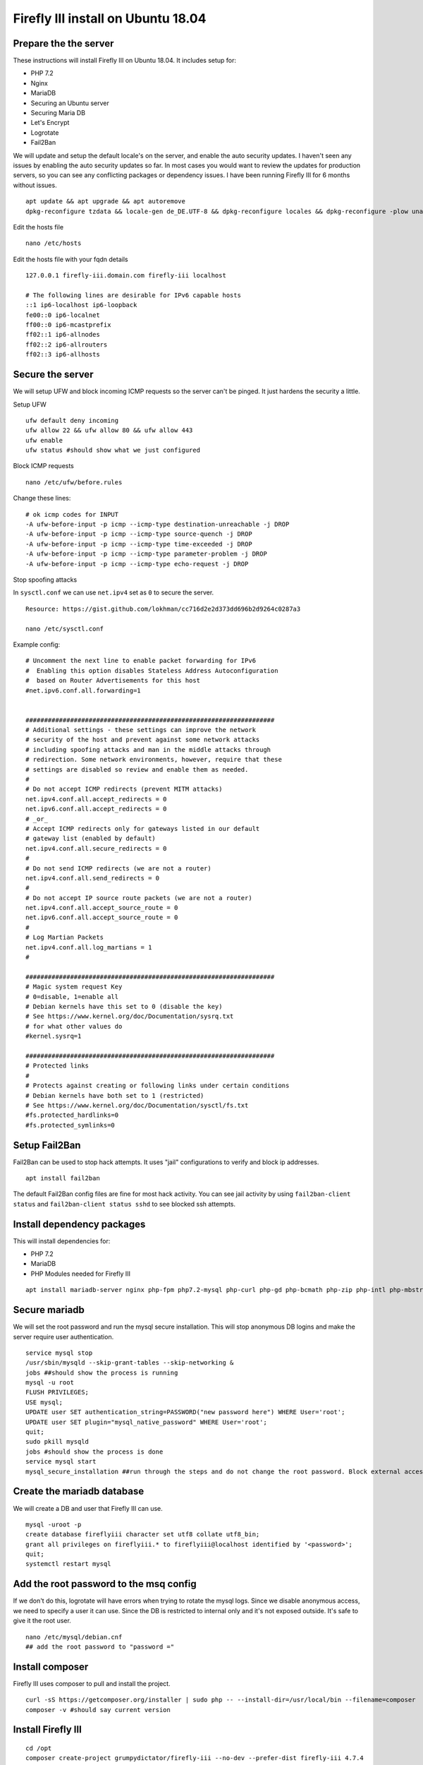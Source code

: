 Firefly III install on Ubuntu 18.04
-----------------------------------

Prepare the the server
~~~~~~~~~~~~~~~~~~~~~~

These instructions will install Firefly III on Ubuntu 18.04. It includes setup for:

- PHP 7.2
- Nginx
- MariaDB
- Securing an Ubuntu server
- Securing Maria DB
- Let's Encrypt
- Logrotate
- Fail2Ban

We will update and setup the default locale's on the server, and enable
the auto security updates. I haven't seen any issues by enabling the
auto security updates so far. In most cases you would want to review the
updates for production servers, so you can see any conflicting packages
or dependency issues. I have been running Firefly III for 6 months
without issues.

::

    apt update && apt upgrade && apt autoremove
    dpkg-reconfigure tzdata && locale-gen de_DE.UTF-8 && dpkg-reconfigure locales && dpkg-reconfigure -plow unattended-upgrades

Edit the hosts file

::

    nano /etc/hosts

Edit the hosts file with your fqdn details

::

    127.0.0.1 firefly-iii.domain.com firefly-iii localhost

    # The following lines are desirable for IPv6 capable hosts
    ::1 ip6-localhost ip6-loopback
    fe00::0 ip6-localnet
    ff00::0 ip6-mcastprefix
    ff02::1 ip6-allnodes
    ff02::2 ip6-allrouters
    ff02::3 ip6-allhosts

Secure the server
~~~~~~~~~~~~~~~~~

We will setup UFW and block incoming ICMP requests so the server can't
be pinged. It just hardens the security a little.

Setup UFW

::

    ufw default deny incoming
    ufw allow 22 && ufw allow 80 && ufw allow 443
    ufw enable
    ufw status #should show what we just configured

Block ICMP requests

::

    nano /etc/ufw/before.rules

Change these lines:

::

    # ok icmp codes for INPUT
    -A ufw-before-input -p icmp --icmp-type destination-unreachable -j DROP  
    -A ufw-before-input -p icmp --icmp-type source-quench -j DROP   
    -A ufw-before-input -p icmp --icmp-type time-exceeded -j DROP  
    -A ufw-before-input -p icmp --icmp-type parameter-problem -j DROP  
    -A ufw-before-input -p icmp --icmp-type echo-request -j DROP  

Stop spoofing attacks

In ``sysctl.conf`` we can use ``net.ipv4`` set as ``0`` to secure the
server.

::

    Resource: https://gist.github.com/lokhman/cc716d2e2d373dd696b2d9264c0287a3

    nano /etc/sysctl.conf

Example config:

::

    # Uncomment the next line to enable packet forwarding for IPv6
    #  Enabling this option disables Stateless Address Autoconfiguration
    #  based on Router Advertisements for this host
    #net.ipv6.conf.all.forwarding=1


    ###################################################################
    # Additional settings - these settings can improve the network
    # security of the host and prevent against some network attacks
    # including spoofing attacks and man in the middle attacks through
    # redirection. Some network environments, however, require that these
    # settings are disabled so review and enable them as needed.
    #
    # Do not accept ICMP redirects (prevent MITM attacks)
    net.ipv4.conf.all.accept_redirects = 0
    net.ipv6.conf.all.accept_redirects = 0
    # _or_
    # Accept ICMP redirects only for gateways listed in our default
    # gateway list (enabled by default)
    net.ipv4.conf.all.secure_redirects = 0
    #
    # Do not send ICMP redirects (we are not a router)
    net.ipv4.conf.all.send_redirects = 0
    #
    # Do not accept IP source route packets (we are not a router)
    net.ipv4.conf.all.accept_source_route = 0
    net.ipv6.conf.all.accept_source_route = 0
    #
    # Log Martian Packets
    net.ipv4.conf.all.log_martians = 1
    #

    ###################################################################
    # Magic system request Key
    # 0=disable, 1=enable all
    # Debian kernels have this set to 0 (disable the key)
    # See https://www.kernel.org/doc/Documentation/sysrq.txt
    # for what other values do
    #kernel.sysrq=1

    ###################################################################
    # Protected links
    #
    # Protects against creating or following links under certain conditions
    # Debian kernels have both set to 1 (restricted) 
    # See https://www.kernel.org/doc/Documentation/sysctl/fs.txt
    #fs.protected_hardlinks=0
    #fs.protected_symlinks=0

Setup Fail2Ban
~~~~~~~~~~~~~~

Fail2Ban can be used to stop hack attempts. It uses "jail"
configurations to verify and block ip addresses.

::

    apt install fail2ban

The default Fail2Ban config files are fine for most hack activity. You
can see jail activity by using ``fail2ban-client status`` and
``fail2ban-client status sshd`` to see blocked ssh attempts.

Install dependency packages
~~~~~~~~~~~~~~~~~~~~~~~~~~~

This will install dependencies for:

-  PHP 7.2
-  MariaDB
-  PHP Modules needed for Firefly III

::

    apt install mariadb-server nginx php-fpm php7.2-mysql php-curl php-gd php-bcmath php-zip php-intl php-mbstring php-xml

Secure mariadb
~~~~~~~~~~~~~~

We will set the root password and run the mysql secure installation.
This will stop anonymous DB logins and make the server require user
authentication.

::

    service mysql stop
    /usr/sbin/mysqld --skip-grant-tables --skip-networking &
    jobs ##should show the process is running
    mysql -u root
    FLUSH PRIVILEGES;
    USE mysql;
    UPDATE user SET authentication_string=PASSWORD("new password here") WHERE User='root';
    UPDATE user SET plugin="mysql_native_password" WHERE User='root';
    quit;
    sudo pkill mysqld
    jobs #should show the process is done
    service mysql start
    mysql_secure_installation ##run through the steps and do not change the root password. Block external access whe asked

Create the mariadb database
~~~~~~~~~~~~~~~~~~~~~~~~~~~

We will create a DB and user that Firefly III can use.

::

    mysql -uroot -p
    create database fireflyiii character set utf8 collate utf8_bin;
    grant all privileges on fireflyiii.* to fireflyiii@localhost identified by '<password>';
    quit;
    systemctl restart mysql

Add the root password to the msq config
~~~~~~~~~~~~~~~~~~~~~~~~~~~~~~~~~~~~~~~

If we don't do this, logrotate will have errors when trying to rotate
the mysql logs. Since we disable anonymous access, we need to specify a
user it can use. Since the DB is restricted to internal only and it's
not exposed outside. It's safe to give it the root user.

::

    nano /etc/mysql/debian.cnf
    ## add the root password to "password ="

Install composer
~~~~~~~~~~~~~~~~

Firefly III uses composer to pull and install the project.

::

    curl -sS https://getcomposer.org/installer | sudo php -- --install-dir=/usr/local/bin --filename=composer
    composer -v #should say current version

Install Firefly III
~~~~~~~~~~~~~~~~~~~

::

    cd /opt
    composer create-project grumpydictator/firefly-iii --no-dev --prefer-dist firefly-iii 4.7.4

Configure Firefly III
~~~~~~~~~~~~~~~~~~~~~

::

    nano firefly-iii/.env

Here is an example config. Which includes:

-  Log level set to notice
-  Allow Firefly III to send emails
-  Encrypted the database

::

    # You can leave this on "local". If you change it to production most console commands will ask for extra confirmation.
    # Never set it to "testing".
    APP_ENV=local

    # Set to true if you want to see debug information in error screens.
    APP_DEBUG=false

    # This should be your email address
    SITE_OWNER=admin@email.com

    # The encryption key for your database and sessions. Keep this very secure.
    # If you generate a new one all existing data must be considered LOST.
    # Change it to a string of exactly 32 chars or use command `php artisan key:generate` to generate it
    APP_KEY=<api_key>

    # Change this value to your preferred time zone.
    # Example: Europe/Amsterdam
    TZ=Europe/Berlin

    # APP_URL and TRUSTED_PROXIES are useful when using Docker and/or a reverse proxy.
    APP_URL=http://localhost
    TRUSTED_PROXIES=

    # The log channel defines where your log entries go to.
    LOG_CHANNEL=daily

    # Database credentials. Make sure the database exists. I recommend a dedicated user for Firefly III
    # For other database types, please see the FAQ: http://firefly-iii.readthedocs.io/en/latest/support/faq.html
    DB_CONNECTION=mysql
    DB_HOST=127.0.0.1
    DB_PORT=3306
    DB_DATABASE=fireflyiii
    DB_USERNAME=fireflyiii
    DB_PASSWORD=<firefly_db_password>

    # 'daily' is the default logging mode giving you 5 daily rotated log files in /storage/logs/.
    # Several other options exist. You can use 'single' for one big fat error log (not recommended).
    # Also available are 'syslog' and 'errorlog' which will log to the system itself.
    APP_LOG=daily

    # Log level. You can set this from least severe to most severe:
    # debug, info, notice, warning, error, critical, alert, emergency
    # If you set it to debug your logs will grow large, and fast. If you set it to emergency probably
    # nothing will get logged, ever.
    APP_LOG_LEVEL=notice

    # If you're looking for performance improvements, you could install memcached.
    CACHE_DRIVER=file
    SESSION_DRIVER=file

    # Cookie settings. Should not be necessary to change these.
    COOKIE_PATH="/"
    COOKIE_DOMAIN=
    COOKIE_SECURE=false

    # If you want Firefly III to mail you, update these settings
    MAIL_DRIVER=smtp
    MAIL_HOST=smtp.server.com
    MAIL_PORT=587
    MAIL_FROM=<from_email>
    MAIL_USERNAME=<email_username>
    MAIL_PASSWORD=<user_password>
    MAIL_ENCRYPTION=tls

    # Firefly III can send you the following messages
    SEND_REGISTRATION_MAIL=true
    SEND_ERROR_MESSAGE=true

    # Set a Mapbox API key here (see mapbox.com) so there might be a map available at various places.
    MAPBOX_API_KEY=

    # Set a Fixer IO API key here (see https://fixer.io) to enable live currency exchange rates.
    # Please note that this will only work for paid fixer.io accounts because they severly limited
    # the free API up to the point where you might as well offer nothing.
    FIXER_API_KEY=

    # If you wish to track your own behavior over Firefly III, set a valid analytics tracker ID here.
    ANALYTICS_ID=

    # Most parts of the database are encrypted by default, but you can turn this off if you want to.
    # This makes it easier to migrate your database. Not that some fields will never be decrypted.
    USE_ENCRYPTION=true

    # Leave the following configuration vars as is.
    # Unless you like to tinker and know what you're doing.
    APP_NAME=FireflyIII
    BROADCAST_DRIVER=log
    QUEUE_DRIVER=sync
    REDIS_HOST=127.0.0.1
    REDIS_PASSWORD=null
    REDIS_PORT=6379
    CACHE_PREFIX=firefly
    SEARCH_RESULT_LIMIT=50
    PUSHER_KEY=
    PUSHER_SECRET=
    PUSHER_ID=
    DEMO_USERNAME=
    DEMO_PASSWORD=
    IS_DOCKER=false
    IS_SANDSTORM=false
    BUNQ_USE_SANDBOX=false
    IS_HEROKU=false

Initialize the database
~~~~~~~~~~~~~~~~~~~~~~~

::

    cd firefly-iii
    php artisan migrate:refresh --seed
    php artisan passport:install

Install certbot for let's encrypt
~~~~~~~~~~~~~~~~~~~~~~~~~~~~~~~~~

Certbot can automatically fetch let's encrypt certificates for us

::

    apt install certbot

Pull down a certificate
~~~~~~~~~~~~~~~~~~~~~~~

We can use DNS challenge for validation

::

    certbot -d firefly-iii.domain.com --manual --preferred-challenges dns certonly

During the setup you will be asked to provide an email address and allow
your email for public use, which you can decline. Then you need to agree
to using your IP address.

You will be presented with a subdomain which you need to add to your DNS
provider, and also a TXT record for the value of that subdomain.

After setting this in your DNS, you can use
``dig txt _acme-challenge.<my fqdn example.com> @8.8.8.8`` to verify the
record is propagated. After it's propagated you can continue to tell
certbot to validate the entry.

Setup postfix
~~~~~~~~~~~~~

We can use postfix to notify us of system errors and certbot activity.
The admin email will receive emails for internal tasks that resulted in
error, such as logrotate or cron jobs.

::

    apt install mailutils
    nano /etc/postfix/main.cf
    ## Change the line that reads inet_interfaces = all to inet_interfaces = loopback-only

Add an alias

::

    nano /etc/aliases
    ##add
    root:          admin@email.com

Register the new alias and restart postfix

::

    newaliases
    systemctl restart postfix

Setup a cronjob to renew the lets encrypt certificate
~~~~~~~~~~~~~~~~~~~~~~~~~~~~~~~~~~~~~~~~~~~~~~~~~~~~~

::

    crontab -e

    0 3 1 * * certbot -d firefly-iii.mydomain.com --manual --preferred-challenges dns certonly --keep-until-expiring | mail -s "Let's Encrypt Renewal" -a "From: Firefly-III <email@mydomain>" admin@email.com

This cronjob does a DNS validation of your domain name and renews the
lets encrypt certificate. Then it sens you an email of it's progress.
You might want to add the server email as a safe sender, otherwise it
will go into junk.

Give the Firefly III directory the correct access
~~~~~~~~~~~~~~~~~~~~~~~~~~~~~~~~~~~~~~~~~~~~~~~~~

www-data is the default user nginx will use to access the files. We need
to give it owner access.

::

    chown -R www-data:www-data /opt/firefly-iii/

Setup nginx
~~~~~~~~~~~

During this step we will:

-  Remove the default nginx site
-  Create a new site for Firefly III
-  Redirect http to https
-  Setup Diffie-Hellman parameter for DHE ciphersuites, which hardens
   nginx's security. Diffie-Hellman forces a dependency on TLS to agree
   on a shared key and negotiate a secure session.
-  Use SSL Ciphers

::

    rm /etc/nginx/sites-enabled/default
    touch /etc/nginx/sites-available/firefly-iii.conf
    ln -s /etc/nginx/sites-available/firefly-iii.conf /etc/nginx/sites-enabled/firefly-iii.conf
    openssl dhparam 2048 > /etc/nginx/dhparam.pem
    nano /etc/nginx/sites-enabled/firefly-iii.conf

Here is an example config

::

    server {
            listen       80;
            server_name  firefly-iii.mydomain.com;
            rewrite ^ https://$http_host$request_uri? permanent;    # force redirect http to https
            server_tokens off;
        }
    server {
        listen 443 http2;
        listen [::]:443 http2;
            ssl on;
            ssl_certificate /etc/letsencrypt/live/firefly-iii.mydomain.com/fullchain.pem;        # path to your fullchain.pem
            ssl_certificate_key /etc/letsencrypt/live/firefly-iii.mydomain.com/privkey.pem;    # path to your privkey.pem
            server_name firefly-iii.mydomain.com;
            ssl_session_timeout 5m;
            ssl_session_cache shared:SSL:5m;

            # Diffie-Hellman parameter for DHE ciphersuites, recommended 2048 bits
            ssl_dhparam /etc/nginx/dhparam.pem;

            # secure settings (A+ at SSL Labs ssltest at time of writing)
            # see https://wiki.mozilla.org/Security/Server_Side_TLS#Nginx
            ssl_protocols TLSv1 TLSv1.1 TLSv1.2;
            ssl_ciphers 'ECDHE-ECDSA-AES256-GCM-SHA384:ECDHE-ECDSA-AES128-GCM-SHA256:ECDHE-RSA-AES256-GCM-SHA384:ECDHE-RSA-AES128-GCM-SHA256:ECDHE-ECDSA-AES256-SHA384:ECDHE-ECDSA-AES128-SHA256:ECDHE-RSA-AES256-SHA384:ECDHE-RSA-AES128-SHA256:ECDHE-RSA-AES256-SHA:ECDHE-ECDSA-AES256-SHA:ECDHE-RSA-AES128-SHA:ECDHE-ECDSA-AES128-SHA:DHE-RSA-AES256-GCM-SHA384:DHE-RSA-AES256-SHA256:DHE-RSA-AES256-SHA:DHE-RSA-CAMELLIA256-SHA:DHE-RSA-AES128-GCM-SHA256:DHE-RSA-AES128-SHA256:DHE-RSA-AES128-SHA:DHE-RSA-SEED-SHA:DHE-RSA-CAMELLIA128-SHA:HIGH:!aNULL:!eNULL:!LOW:!3DES:!MD5:!EXP:!PSK:!SRP:!DSS';
            ssl_prefer_server_ciphers on;

            proxy_set_header X-Forwarded-For $remote_addr;

            add_header Strict-Transport-Security "max-age=31536000; includeSubDomains" always;        
            server_tokens off;

            root /opt/firefly-iii/public;

        # Add index.php to the list if you are using PHP
            client_max_body_size 300M;
            index index.html index.htm index.php;

            # Load configuration files for the default server block.
            include /etc/nginx/default.d/*.conf;
            location ~ \.php$ {
                  try_files $uri =404;
                  fastcgi_pass unix:/var/run/php/php7.2-fpm.sock;
                  fastcgi_index index.php;
                  fastcgi_param SCRIPT_FILENAME $document_root$fastcgi_script_name;
                  include fastcgi_params;

            }

            index index.php index.htm index.html;

            location / {
              try_files $uri $uri/ /index.php?$query_string;
              autoindex on;
              sendfile off;
            }
        }

Restart nginx to apply the new config

::

    systemctl restart nginx

Setup logrotate
~~~~~~~~~~~~~~~

I added logrote for Firefly III because I wasn't sure how
``APP_LOG=daily`` was being used. There shouldn't be any harm using
logrotate for Firefly III logs.

::

    nano /etc/logrotate.d/firefly-iii

Example config:

::

    /opt/firefly-iii/storage/logs/*.log
    {
        weekly
        missingok
        rotate 2
        compress
        notifempty
        sharedscripts
        maxage 60
    }

Finish
~~~~~~~~~~~~~~~
Now reboot the server and the services should start as normal. Go to
your Firefly III page and run through the first steps. That should be
it!
